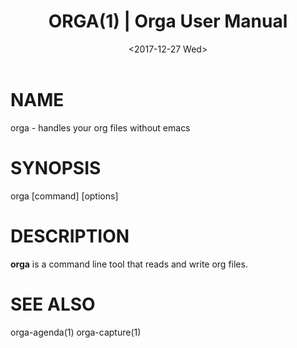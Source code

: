 #+title: ORGA(1) | Orga User Manual
#+date: <2017-12-27 Wed> 

* NAME

orga - handles your org files without emacs

* SYNOPSIS

orga [command] [options]

* DESCRIPTION

*orga* is a command line tool that reads and write org files.

* SEE ALSO
orga-agenda(1)
orga-capture(1)

